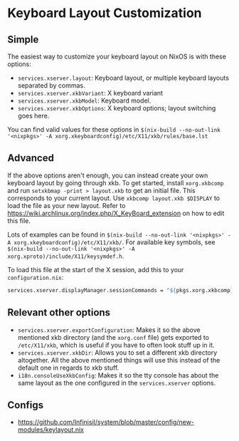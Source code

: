 * Keyboard Layout Customization

** Simple

The easiest way to customize your keyboard layout on NixOS is with these options:

- =services.xserver.layout=: Keyboard layout, or multiple keyboard layouts separated by commas.
- =services.xserver.xkbVariant=: X keyboard variant
- =services.xserver.xkbModel=: Keyboard model.
- =services.xserver.xkbOptions=: X keyboard options; layout switching goes here.

You can find valid values for these options in =$(nix-build --no-out-link '<nixpkgs>' -A xorg.xkeyboardconfig)/etc/X11/xkb/rules/base.lst=

** Advanced

If the above options aren't enough, you can instead create your own keyboard layout by going through xkb. To get started, install =xorg.xkbcomp= and run =setxkbmap -print > layout.xkb= to get an initial file. This corresponds to your current layout. Use =xkbcomp layout.xkb $DISPLAY= to load the file as your new layout. Refer to https://wiki.archlinux.org/index.php/X_KeyBoard_extension on how to edit this file.

Lots of examples can be found in =$(nix-build --no-out-link '<nixpkgs>' -A xorg.xkeyboardconfig)/etc/X11/xkb/=. For available key symbols, see =$(nix-build --no-out-link '<nixpkgs>' -A xorg.xproto)/include/X11/keysymdef.h=.

To load this file at the start of the X session, add this to your =configuration.nix=:

#+BEGIN_SRC nix
  services.xserver.displayManager.sessionCommands = "${pkgs.xorg.xkbcomp}/bin/xkbcomp ${/path/to/layout.xkb} $DISPLAY";
#+END_SRC

** Relevant other options

- =services.xserver.exportConfiguration=: Makes it so the above mentioned xkb directory (and the =xorg.conf= file) gets exported to =/etc/X11/xkb=, which is useful if you have to often look stuff up in it.
- =services.xserver.xkbDir=: Allows you to set a different xkb directory altogether. All the above mentioned things will use this instead of the default one in regards to xkb stuff.
- =i18n.consoleUseXkbConfig=: Makes it so the tty console has about the same layout as the one configured in the =services.xserver= options.

** Configs
- https://github.com/Infinisil/system/blob/master/config/new-modules/keylayout.nix
